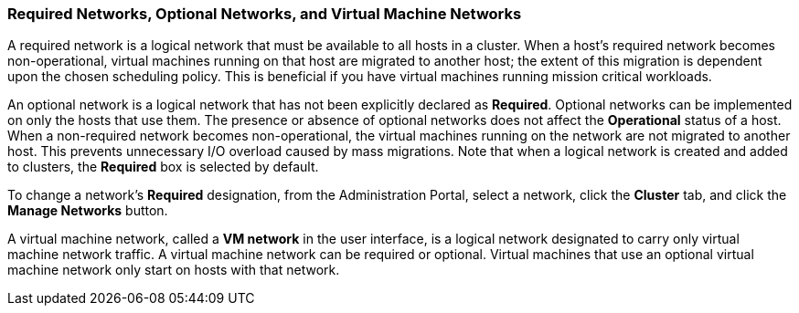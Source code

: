 [[Virtual_Machine_Networks_and_Optional_Networks]]
=== Required Networks, Optional Networks, and Virtual Machine Networks

A required network is a logical network that must be available to all hosts in a cluster. When a host's required network becomes non-operational, virtual machines running on that host are migrated to another host; the extent of this migration is dependent upon the chosen scheduling policy. This is beneficial if you have virtual machines running mission critical workloads.

An optional network is a logical network that has not been explicitly declared as *Required*. Optional networks can be implemented on only the hosts that use them. The presence or absence of optional networks does not affect the *Operational* status of a host. When a non-required network becomes non-operational, the virtual machines running on the network are not migrated to another host. This prevents unnecessary I/O overload caused by mass migrations. Note that when a logical network is created and added to clusters, the *Required* box is selected by default.

To change a network's *Required* designation, from the Administration Portal, select a network, click the *Cluster* tab, and click the *Manage Networks* button.

A virtual machine network, called a *VM network* in the user interface, is a logical network designated to carry only virtual machine network traffic. A virtual machine network can be required or optional. Virtual machines that use an optional virtual machine network only start on hosts with that network.
